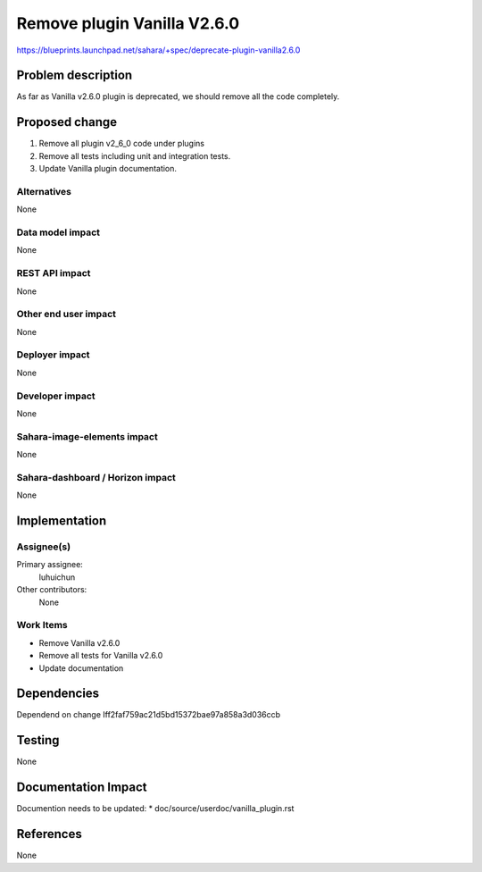 ..
 This work is licensed under a Creative Commons Attribution 3.0 Unported
 License.

 http://creativecommons.org/licenses/by/3.0/legalcode

==========================================
Remove plugin Vanilla V2.6.0
==========================================

https://blueprints.launchpad.net/sahara/+spec/deprecate-plugin-vanilla2.6.0

Problem description
===================

As far as Vanilla v2.6.0 plugin is deprecated, we should remove all the code
completely.

Proposed change
===============

(1) Remove all plugin v2_6_0 code under plugins
(2) Remove all tests including unit and integration tests.
(3) Update Vanilla plugin documentation.

Alternatives
------------

None

Data model impact
-----------------

None

REST API impact
---------------

None

Other end user impact
---------------------

None

Deployer impact
---------------

None

Developer impact
----------------

None

Sahara-image-elements impact
----------------------------

None

Sahara-dashboard / Horizon impact
---------------------------------

None

Implementation
==============

Assignee(s)
-----------

Primary assignee:
  luhuichun

Other contributors:
  None

Work Items
----------

* Remove Vanilla v2.6.0
* Remove all tests for Vanilla v2.6.0
* Update documentation

Dependencies
============

Dependend on change Iff2faf759ac21d5bd15372bae97a858a3d036ccb

Testing
=======

None

Documentation Impact
====================

Documention needs to be updated:
* doc/source/userdoc/vanilla_plugin.rst

References
==========

None
